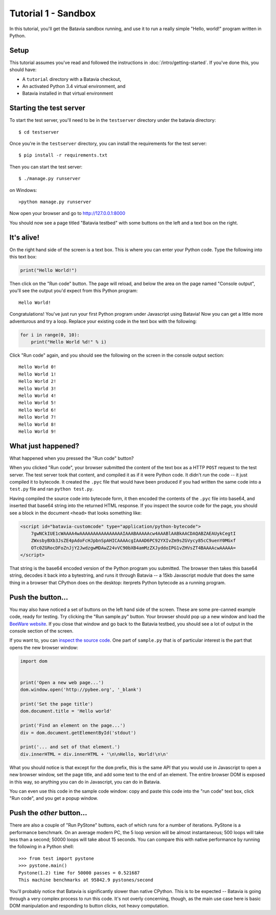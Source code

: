Tutorial 1 - Sandbox
====================

In this tutorial, you'll get the Batavia sandbox running, and use it to run a
really simple "Hello, world!" program written in Python.

Setup
-----

This tutorial assumes you've read and followed the instructions in
:doc:`/intro/getting-started`. If you've done this, you should have:

* A ``tutorial`` directory with a Batavia checkout,
* An activated Python 3.4 virtual environment, and
* Batavia installed in that virtual environment

Starting the test server
------------------------

To start the test server, you'll need to be in the ``testserver`` directory under the batavia directory::

    $ cd testserver

Once you're in the ``testserver`` directory, you can install the requirements
for the test server::

    $ pip install -r requirements.txt

Then you can start the test server::

    $ ./manage.py runserver

on Windows::

    >python manage.py runserver
    
Now open your browser and go to `http://127.0.0.1:8000`_

.. _http://127.0.0.1:8000: http://127.0.0.1:8000

You should now see a page titled "Batavia testbed" with some buttons on the left and a text box on the right.

It's alive!
-----------

On the right hand side of the screen is a text box. This is where you can enter your
Python code. Type the following into this text box:

.. code-block:: python

    print("Hello World!")

Then click on the "Run code" button. The page will reload, and below the area
on the page named "Console output", you'll see the output you'd
expect from this Python program::

    Hello World!

Congratulations! You've just run your first Python program under Javascript
using Batavia! Now you can get a little more adventurous and try a loop. Replace
your existing code in the text box with the following:

.. code-block:: python

    for i in range(0, 10):
        print("Hello World %d!" % i)

Click "Run code" again, and you should see the following on the screen in the
console output section::

    Hello World 0!
    Hello World 1!
    Hello World 2!
    Hello World 3!
    Hello World 4!
    Hello World 5!
    Hello World 6!
    Hello World 7!
    Hello World 8!
    Hello World 9!


What just happened?
-------------------

What happened when you pressed the "Run code" button?

When you clicked "Run code", your browser submitted the content of the text
box as a HTTP ``POST`` request to the test server. The test server took that
content, and compiled it as if it were Python code. It didn't *run* the code --
it just compiled it to bytecode. It created the ``.pyc`` file that
would have been produced if you had written the same code into a ``test.py`` file and
ran ``python test.py``.

Having compiled the source code into bytecode form, it then encoded the
contents of the ``.pyc`` file into base64, and inserted that base64 string into the
returned HTML response. If you inspect the source code for the page, you
should see a block in the document ``<head>`` that looks something like:

.. code-block:: html

    <script id="batavia-customcode" type="application/python-bytecode">
        7gwNCkIUE1cWAAAA4wAAAAAAAAAAAAAAAAIAAABAAAAAcw4AAABlAABkAACDAQABZAEAUykCegtI
        ZWxsbyBXb3JsZE4pAdoFcHJpbnSpAHICAAAAcgIAAAD6PC92YXIvZm9sZGVycy85cC9uenY0MGxf
        OTc0ZGRocDFoZnJjY2JwdzgwMDAwZ24vVC90bXB4amMzZXJyddoIPG1vZHVsZT4BAAAAcwAAAAA=
    </script>

That string is the base64 encoded version of the Python program you submitted.
The browser then takes this base64 string, decodes it back into a bytestring,
and runs it through Batavia -- a 15kb Javascript module that does the same thing
in a browser that CPython does on the desktop: iterprets Python bytecode as a
running program.

Push the button...
------------------

You may also have noticed a set of buttons on the left hand side of the
screen. These are some pre-canned example code, ready for testing. Try
clicking the "Run sample.py" button. Your browser should pop
up a new window and load the `BeeWare website`_. If you close that window and
go back to the Batavia testbed, you should see a lot of output in the console
section of the screen.

.. _BeeWare website: http://pybee.org

If you want to, you can `inspect the source code`_. One part of
``sample.py`` that is of particular interest is the part that opens the new
browser window:

.. code-block:: python

    import dom


    print('Open a new web page...')
    dom.window.open('http://pybee.org', '_blank')

    print('Set the page title')
    dom.document.title = 'Hello world'

    print('Find an element on the page...')
    div = dom.document.getElementById('stdout')

    print('... and set of that element.')
    div.innerHTML = div.innerHTML + '\n\nHello, World!\n\n'

What you should notice is that except for the ``dom`` prefix, this is the same
API that you would use in Javascript to open a new browser window, set the
page title, and add some text to the end of an element. The entire browser DOM
is exposed in this way, so anything you can do in Javascript, you can do in
Batavia.

You can even use this code in the sample code window: copy and paste this code into the "run code" text box, click "Run code", and you get a popup window.

.. _inspect the source code: https://github.com/pybee/batavia/blob/master/testserver/sample.py

Push the *other* button...
--------------------------

There are also a couple of "Run PyStone" buttons, each of which runs for a
number of iterations. PyStone is a performance benchmark. On an average modern
PC, the 5 loop version will be almost instantaneous; 500 loops will take less
than a second; 50000 loops will take about 15 seconds. You can compare this with
native performance by running the following in a Python shell::

    >>> from test import pystone
    >>> pystone.main()
    Pystone(1.2) time for 50000 passes = 0.521687
    This machine benchmarks at 95842.9 pystones/second

You'll probably notice that Batavia is significantly slower than native
CPython. This is to be expected -- Batavia is going through a very complex process
to run this code. It's not overly concerning, though, as the main
use case here is basic DOM manipulation and responding to button clicks, not
heavy computation.
